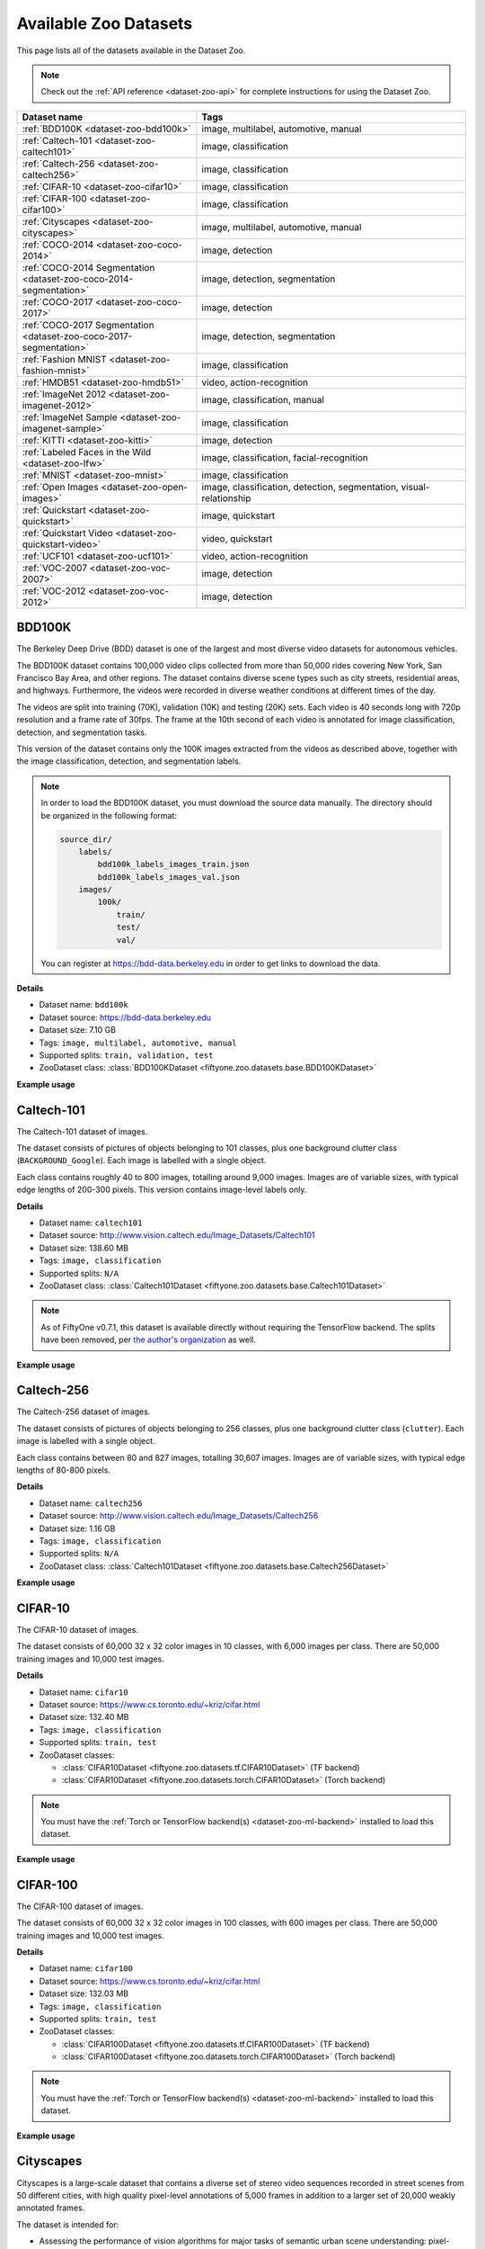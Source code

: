 .. _dataset-zoo-datasets:

Available Zoo Datasets
======================

.. default-role:: code

This page lists all of the datasets available in the Dataset Zoo.

.. note::

    Check out the :ref:`API reference <dataset-zoo-api>` for complete
    instructions for using the Dataset Zoo.

.. table::
    :widths: 40 60

    +--------------------------------------------------------------------+---------------------------------------------------------------------------+
    | Dataset name                                                       | Tags                                                                      |
    +====================================================================+===========================================================================+
    | :ref:`BDD100K <dataset-zoo-bdd100k>`                               | image, multilabel, automotive, manual                                     |
    +--------------------------------------------------------------------+---------------------------------------------------------------------------+
    | :ref:`Caltech-101 <dataset-zoo-caltech101>`                        | image, classification                                                     |
    +--------------------------------------------------------------------+---------------------------------------------------------------------------+
    | :ref:`Caltech-256 <dataset-zoo-caltech256>`                        | image, classification                                                     |
    +--------------------------------------------------------------------+---------------------------------------------------------------------------+
    | :ref:`CIFAR-10 <dataset-zoo-cifar10>`                              | image, classification                                                     |
    +--------------------------------------------------------------------+---------------------------------------------------------------------------+
    | :ref:`CIFAR-100 <dataset-zoo-cifar100>`                            | image, classification                                                     |
    +--------------------------------------------------------------------+---------------------------------------------------------------------------+
    | :ref:`Cityscapes <dataset-zoo-cityscapes>`                         | image, multilabel, automotive, manual                                     |
    +--------------------------------------------------------------------+---------------------------------------------------------------------------+
    | :ref:`COCO-2014 <dataset-zoo-coco-2014>`                           | image, detection                                                          |
    +--------------------------------------------------------------------+---------------------------------------------------------------------------+
    | :ref:`COCO-2014 Segmentation <dataset-zoo-coco-2014-segmentation>` | image, detection, segmentation                                            |
    +--------------------------------------------------------------------+---------------------------------------------------------------------------+
    | :ref:`COCO-2017 <dataset-zoo-coco-2017>`                           | image, detection                                                          |
    +--------------------------------------------------------------------+---------------------------------------------------------------------------+
    | :ref:`COCO-2017 Segmentation <dataset-zoo-coco-2017-segmentation>` | image, detection, segmentation                                            |
    +--------------------------------------------------------------------+---------------------------------------------------------------------------+
    | :ref:`Fashion MNIST <dataset-zoo-fashion-mnist>`                   | image, classification                                                     |
    +--------------------------------------------------------------------+---------------------------------------------------------------------------+
    | :ref:`HMDB51 <dataset-zoo-hmdb51>`                                 | video, action-recognition                                                 |
    +--------------------------------------------------------------------+---------------------------------------------------------------------------+
    | :ref:`ImageNet 2012 <dataset-zoo-imagenet-2012>`                   | image, classification, manual                                             |
    +--------------------------------------------------------------------+---------------------------------------------------------------------------+
    | :ref:`ImageNet Sample <dataset-zoo-imagenet-sample>`               | image, classification                                                     |
    +--------------------------------------------------------------------+---------------------------------------------------------------------------+
    | :ref:`KITTI <dataset-zoo-kitti>`                                   | image, detection                                                          |
    +--------------------------------------------------------------------+---------------------------------------------------------------------------+
    | :ref:`Labeled Faces in the Wild <dataset-zoo-lfw>`                 | image, classification, facial-recognition                                 |
    +--------------------------------------------------------------------+---------------------------------------------------------------------------+
    | :ref:`MNIST <dataset-zoo-mnist>`                                   | image, classification                                                     |
    +--------------------------------------------------------------------+---------------------------------------------------------------------------+
    | :ref:`Open Images <dataset-zoo-open-images>`                       | image, classification, detection, segmentation, visual-relationship       |
    +--------------------------------------------------------------------+---------------------------------------------------------------------------+
    | :ref:`Quickstart <dataset-zoo-quickstart>`                         | image, quickstart                                                         |
    +--------------------------------------------------------------------+---------------------------------------------------------------------------+
    | :ref:`Quickstart Video <dataset-zoo-quickstart-video>`             | video, quickstart                                                         |
    +--------------------------------------------------------------------+---------------------------------------------------------------------------+
    | :ref:`UCF101 <dataset-zoo-ucf101>`                                 | video, action-recognition                                                 |
    +--------------------------------------------------------------------+---------------------------------------------------------------------------+
    | :ref:`VOC-2007 <dataset-zoo-voc-2007>`                             | image, detection                                                          |
    +--------------------------------------------------------------------+---------------------------------------------------------------------------+
    | :ref:`VOC-2012 <dataset-zoo-voc-2012>`                             | image, detection                                                          |
    +--------------------------------------------------------------------+---------------------------------------------------------------------------+

.. _dataset-zoo-bdd100k:

BDD100K
-------

The Berkeley Deep Drive (BDD) dataset is one of the largest and most diverse
video datasets for autonomous vehicles.

The BDD100K dataset contains 100,000 video clips collected from more than
50,000 rides covering New York, San Francisco Bay Area, and other regions.
The dataset contains diverse scene types such as city streets, residential
areas, and highways. Furthermore, the videos were recorded in diverse
weather conditions at different times of the day.

The videos are split into training (70K), validation (10K) and testing
(20K) sets. Each video is 40 seconds long with 720p resolution and a frame
rate of 30fps. The frame at the 10th second of each video is annotated for
image classification, detection, and segmentation tasks.

This version of the dataset contains only the 100K images extracted from
the videos as described above, together with the image classification,
detection, and segmentation labels.

.. note::

    In order to load the BDD100K dataset, you must download the source data
    manually. The directory should be organized in the following format:

    .. code-block:: text

        source_dir/
            labels/
                bdd100k_labels_images_train.json
                bdd100k_labels_images_val.json
            images/
                100k/
                    train/
                    test/
                    val/

    You can register at https://bdd-data.berkeley.edu in order to get links
    to download the data.

**Details**

-   Dataset name: ``bdd100k``
-   Dataset source: https://bdd-data.berkeley.edu
-   Dataset size: 7.10 GB
-   Tags: ``image, multilabel, automotive, manual``
-   Supported splits: ``train, validation, test``
-   ZooDataset class:
    :class:`BDD100KDataset <fiftyone.zoo.datasets.base.BDD100KDataset>`

**Example usage**

.. tabs::

  .. group-tab:: Python

    .. code-block:: python
        :linenos:

        import fiftyone as fo
        import fiftyone.zoo as foz

        # The path to the source files that you manually downloaded
        source_dir = "/path/to/dir-with-bdd100k-files"

        dataset = foz.load_zoo_dataset(
            "bdd100k",
            split="validation",
            source_dir=source_dir,
        )

        session = fo.launch_app(dataset)

  .. group-tab:: CLI

    .. code-block:: shell

        # The path to the source files that you manually downloaded
        SOURCE_DIR="/path/to/dir-with-bdd100k-files"

        fiftyone zoo datasets load bdd100k --split validation \
            --kwargs "source_dir=${SOURCE_DIR}"

        fiftyone app launch bdd100k-validation

.. image:: ../../images/dataset_zoo/bdd100k-validation.png
   :alt: bdd100k-validation
   :align: center

.. _dataset-zoo-caltech101:

Caltech-101
-----------

The Caltech-101 dataset of images.

The dataset consists of pictures of objects belonging to 101 classes, plus
one background clutter class (``BACKGROUND_Google``). Each image is labelled
with a single object.

Each class contains roughly 40 to 800 images, totalling around 9,000
images. Images are of variable sizes, with typical edge lengths of 200-300
pixels. This version contains image-level labels only.

**Details**

-   Dataset name: ``caltech101``
-   Dataset source: http://www.vision.caltech.edu/Image_Datasets/Caltech101
-   Dataset size: 138.60 MB
-   Tags: ``image, classification``
-   Supported splits: ``N/A``
-   ZooDataset class:
    :class:`Caltech101Dataset <fiftyone.zoo.datasets.base.Caltech101Dataset>`

.. note::

    As of FiftyOne v0.7.1, this dataset is available directly without requiring
    the TensorFlow backend. The splits have been removed, per
    `the author's organization <http://www.vision.caltech.edu/Image_Datasets/Caltech101>`_
    as well.

**Example usage**

.. tabs::

  .. group-tab:: Python

    .. code-block:: python
        :linenos:

        import fiftyone as fo
        import fiftyone.zoo as foz

        dataset = foz.load_zoo_dataset("caltech101")

        session = fo.launch_app(dataset)

  .. group-tab:: CLI

    .. code-block:: shell

        fiftyone zoo datasets load caltech101

        fiftyone app launch caltech101

.. image:: ../../images/dataset_zoo/caltech101.png
   :alt: caltech101
   :align: center

.. _dataset-zoo-caltech256:

Caltech-256
-----------

The Caltech-256 dataset of images.

The dataset consists of pictures of objects belonging to 256 classes, plus
one background clutter class (``clutter``). Each image is labelled with a
single object.

Each class contains between 80 and 827 images, totalling 30,607 images.
Images are of variable sizes, with typical edge lengths of 80-800 pixels.

**Details**

-   Dataset name: ``caltech256``
-   Dataset source: http://www.vision.caltech.edu/Image_Datasets/Caltech256
-   Dataset size: 1.16 GB
-   Tags: ``image, classification``
-   Supported splits: ``N/A``
-   ZooDataset class:
    :class:`Caltech101Dataset <fiftyone.zoo.datasets.base.Caltech256Dataset>`

**Example usage**

.. tabs::

  .. group-tab:: Python

    .. code-block:: python
        :linenos:

        import fiftyone as fo
        import fiftyone.zoo as foz

        dataset = foz.load_zoo_dataset("caltech256")

        session = fo.launch_app(dataset)

  .. group-tab:: CLI

    .. code-block:: shell

        fiftyone zoo datasets load caltech256

        fiftyone app launch caltech256

.. image:: ../../images/dataset_zoo/caltech256.png
   :alt: caltech256
   :align: center

.. _dataset-zoo-cifar10:

CIFAR-10
--------

The CIFAR-10 dataset of images.

The dataset consists of 60,000 32 x 32 color images in 10 classes, with 6,000
images per class. There are 50,000 training images and 10,000 test images.

**Details**

-   Dataset name: ``cifar10``
-   Dataset source: https://www.cs.toronto.edu/~kriz/cifar.html
-   Dataset size: 132.40 MB
-   Tags: ``image, classification``
-   Supported splits: ``train, test``
-   ZooDataset classes:

    -   :class:`CIFAR10Dataset <fiftyone.zoo.datasets.tf.CIFAR10Dataset>` (TF backend)
    -   :class:`CIFAR10Dataset <fiftyone.zoo.datasets.torch.CIFAR10Dataset>` (Torch backend)

.. note::

    You must have the
    :ref:`Torch or TensorFlow backend(s) <dataset-zoo-ml-backend>` installed to
    load this dataset.

**Example usage**

.. tabs::

  .. group-tab:: Python

    .. code-block:: python
        :linenos:

        import fiftyone as fo
        import fiftyone.zoo as foz

        dataset = foz.load_zoo_dataset("cifar10", split="test")

        session = fo.launch_app(dataset)

  .. group-tab:: CLI

    .. code-block:: shell

        fiftyone zoo datasets load cifar10 --split test

        fiftyone app launch cifar10-test

.. image:: ../../images/dataset_zoo/cifar10-test.png
   :alt: cifar10-test
   :align: center

.. _dataset-zoo-cifar100:

CIFAR-100
---------

The CIFAR-100 dataset of images.

The dataset consists of 60,000 32 x 32 color images in 100 classes, with
600 images per class. There are 50,000 training images and 10,000 test
images.

**Details**

-   Dataset name: ``cifar100``
-   Dataset source: https://www.cs.toronto.edu/~kriz/cifar.html
-   Dataset size: 132.03 MB
-   Tags: ``image, classification``
-   Supported splits: ``train, test``
-   ZooDataset classes:

    -   :class:`CIFAR100Dataset <fiftyone.zoo.datasets.tf.CIFAR100Dataset>` (TF backend)
    -   :class:`CIFAR100Dataset <fiftyone.zoo.datasets.torch.CIFAR100Dataset>` (Torch backend)

.. note::

    You must have the
    :ref:`Torch or TensorFlow backend(s) <dataset-zoo-ml-backend>` installed to
    load this dataset.

**Example usage**

.. tabs::

  .. group-tab:: Python

    .. code-block:: python
        :linenos:

        import fiftyone as fo
        import fiftyone.zoo as foz

        dataset = foz.load_zoo_dataset("cifar100", split="test")

        session = fo.launch_app(dataset)

  .. group-tab:: CLI

    .. code-block:: shell

        fiftyone zoo datasets load cifar100 --split test

        fiftyone app launch cifar100-test

.. image:: ../../images/dataset_zoo/cifar100-test.png
   :alt: cifar100-test
   :align: center

.. _dataset-zoo-cityscapes:

Cityscapes
----------

Cityscapes is a large-scale dataset that contains a diverse set of
stereo video sequences recorded in street scenes from 50 different cities,
with high quality pixel-level annotations of 5,000 frames in addition to a
larger set of 20,000 weakly annotated frames.

The dataset is intended for:

-   Assessing the performance of vision algorithms for major tasks of
    semantic urban scene understanding: pixel-level, instance-level, and
    panoptic semantic labeling
-   Supporting research that aims to exploit large volumes of (weakly)
    annotated data, e.g. for training deep neural networks

.. note::

    In order to load the Cityscapes dataset, you must download the source data
    manually. The directory should be organized in the following format:

    .. code-block:: text

        source_dir/
            leftImg8bit_trainvaltest.zip
            gtFine_trainvaltest.zip         # optional
            gtCoarse.zip                    # optional
            gtBbox_cityPersons_trainval     # optional

    You can register at https://www.cityscapes-dataset.com/register in order
    to get links to download the data.

**Details**

-   Dataset name: ``cityscapes``
-   Dataset source: https://www.cityscapes-dataset.com
-   Dataset size: 11.80 GB
-   Tags: ``image, multilabel, automotive, manual``
-   Supported splits: ``train, validation, test``
-   ZooDataset class:
    :class:`CityscapesDataset <fiftyone.zoo.datasets.base.CityscapesDataset>`

**Example usage**

.. tabs::

  .. group-tab:: Python

    .. code-block:: python
        :linenos:

        import fiftyone as fo
        import fiftyone.zoo as foz

        # The path to the source files that you manually downloaded
        source_dir = "/path/to/dir-with-cityscapes-files"

        dataset = foz.load_zoo_dataset(
            "cityscapes",
            split="validation",
            source_dir=source_dir,
        )

        session = fo.launch_app(dataset)

  .. group-tab:: CLI

    .. code-block:: shell

        # The path to the source files that you manually downloaded
        SOURCE_DIR="/path/to/dir-with-cityscapes-files"

        fiftyone zoo datasets load cityscapes --split validation \
            --kwargs "source_dir=${SOURCE_DIR}"

        fiftyone app launch cityscapes-validation

.. image:: ../../images/dataset_zoo/cityscapes-validation.png
   :alt: cityscapes-validation
   :align: center

.. _dataset-zoo-coco-2014:

COCO-2014
---------

COCO is a large-scale object detection, segmentation, and captioning
dataset.

This version contains images, bounding boxes and labels for the 2014
version of the dataset.

Notes:

-   COCO defines 91 classes but the data only uses 80 classes
-   Some images from the train and validation sets don't have annotations
-   The test set does not have annotations
-   COCO 2014 and 2017 uses the same images, but different train/val/test
    splits

**Details**

-   Dataset name: ``coco-2014``
-   Dataset source: http://cocodataset.org/#home
-   Dataset size: 37.57 GB
-   Tags: ``image, detection``
-   Supported splits: ``train, validation, test``
-   ZooDataset classes:

    -   :class:`COCO2014Dataset <fiftyone.zoo.datasets.tf.COCO2014Dataset>` (TF backend)
    -   :class:`COCO2014Dataset <fiftyone.zoo.datasets.torch.COCO2014Dataset>` (Torch backend)

.. note::

    You must have the
    :ref:`Torch or TensorFlow backend(s) <dataset-zoo-ml-backend>` installed to
    load this dataset.

**Example usage**

.. tabs::

  .. group-tab:: Python

    .. code-block:: python
        :linenos:

        import fiftyone as fo
        import fiftyone.zoo as foz

        dataset = foz.load_zoo_dataset("coco-2014", split="validation")

        session = fo.launch_app(dataset)

  .. group-tab:: CLI

    .. code-block:: shell

        fiftyone zoo datasets load coco-2014 --split validation

        fiftyone app launch coco-2014-validation

.. image:: ../../images/dataset_zoo/coco-2014-validation.png
   :alt: coco-2014-validation
   :align: center

.. _dataset-zoo-coco-2014-segmentation:

COCO-2014 Segmentation
----------------------

COCO is a large-scale object detection, segmentation, and captioning
dataset.

This version contains images, bounding boxes, segmentations, and labels for
the 2014 version of the dataset.

Notes:

-   COCO defines 91 classes but the data only uses 80 classes
-   Some images from the train and validation sets don't have annotations
-   The test set does not have annotations
-   COCO 2014 and 2017 uses the same images, but different train/val/test
    splits

**Details**

-   Dataset name: ``coco-2014-segmentation``
-   Dataset source: http://cocodataset.org/#home
-   Dataset size: 37.57 GB
-   Tags: ``image, detection, segmentation``
-   Supported splits: ``test, train, validation``
-   ZooDataset class:
    :class:`COCO2014Dataset <fiftyone.zoo.datasets.base.COCO2014Dataset>`

**Example usage**

.. tabs::

  .. group-tab:: Python

    .. code-block:: python
        :linenos:

        import fiftyone as fo
        import fiftyone.zoo as foz

        dataset = foz.load_zoo_dataset("coco-2014-segmentation", split="validation")

        session = fo.launch_app(dataset)

  .. group-tab:: CLI

    .. code-block:: shell

        fiftyone zoo datasets load coco-2014-segmentation --split validation

        fiftyone app launch coco-2014-segmentation-validation

.. image:: ../../images/dataset_zoo/coco-2014-segmentation-validation.png
   :alt: coco-2014-segmentation-validation
   :align: center

.. _dataset-zoo-coco-2017:

COCO-2017
---------

COCO is a large-scale object detection, segmentation, and captioning
dataset.

This version contains images, bounding boxes and labels for the 2017
version of the dataset.

Notes:

-   COCO defines 91 classes but the data only uses 80 classes
-   Some images from the train and validation sets don't have annotations
-   The test set does not have annotations
-   COCO 2014 and 2017 uses the same images, but different train/val/test
    splits

**Details**

-   Dataset name: ``coco-2017``
-   Dataset source: http://cocodataset.org/#home
-   Dataset size: 25.20 GB
-   Tags: ``image, detection``
-   Supported splits: ``train, validation, test``
-   ZooDataset classes:

    -   :class:`COCO2017Dataset <fiftyone.zoo.datasets.tf.COCO2017Dataset>` (TF backend)
    -   :class:`COCO2017Dataset <fiftyone.zoo.datasets.torch.COCO2017Dataset>` (Torch backend)

.. note::

    You must have the
    :ref:`Torch or TensorFlow backend(s) <dataset-zoo-ml-backend>` installed to
    load this dataset.

**Example usage**

.. tabs::

  .. group-tab:: Python

    .. code-block:: python
        :linenos:

        import fiftyone as fo
        import fiftyone.zoo as foz

        dataset = foz.load_zoo_dataset("coco-2017", split="validation")

        session = fo.launch_app(dataset)

  .. group-tab:: CLI

    .. code-block:: shell

        fiftyone zoo datasets load coco-2017 --split validation

        fiftyone app launch coco-2017-validation

.. image:: ../../images/dataset_zoo/coco-2017-validation.png
   :alt: coco-2017-validation
   :align: center

.. _dataset-zoo-coco-2017-segmentation:

COCO-2017 Segmentation
----------------------

COCO is a large-scale object detection, segmentation, and captioning
dataset.

This version contains images, bounding boxes, segmentations, and labels for
the 2017 version of the dataset.

Notes:

-   COCO defines 91 classes but the data only uses 80 classes
-   Some images from the train and validation sets don't have annotations
-   The test set does not have annotations
-   COCO 2014 and 2017 uses the same images, but different train/val/test
    splits

**Details**

-   Dataset name: ``coco-2017-segmentation``
-   Dataset source: http://cocodataset.org/#home
-   Dataset size: 25.20 GB
-   Tags: ``image, detection, segmentation``
-   Supported splits: ``test, train, validation``
-   ZooDataset class:
    :class:`COCO2017Dataset <fiftyone.zoo.datasets.base.COCO2017Dataset>`

**Example usage**

.. tabs::

  .. group-tab:: Python

    .. code-block:: python
        :linenos:

        import fiftyone as fo
        import fiftyone.zoo as foz

        dataset = foz.load_zoo_dataset("coco-2017-segmentation", split="validation")

        session = fo.launch_app(dataset)

  .. group-tab:: CLI

    .. code-block:: shell

        fiftyone zoo datasets load coco-2017-segmentation --split validation

        fiftyone app launch coco-2017-segmentation-validation

.. image:: ../../images/dataset_zoo/coco-2017-segmentation-validation.png
   :alt: coco-2017-segmentation-validation
   :align: center

.. _dataset-zoo-fashion-mnist:

Fashion MNIST
-------------

The Fashion-MNIST database of Zalando's fashion article images.

The dataset consists of 70,000 28 x 28 grayscale images in 10 classes.
There are 60,000 training images and 10,000 test images.

**Details**

-   Dataset name: ``fashion-mnist``
-   Dataset source: https://github.com/zalandoresearch/fashion-mnist
-   Dataset size: 36.42 MB
-   Tags: ``image, classification``
-   Supported splits: ``train, test``
-   ZooDataset classes:

    -   :class:`FashionMNISTDataset <fiftyone.zoo.datasets.tf.FashionMNISTDataset>` (TF backend)
    -   :class:`FashionMNISTDataset <fiftyone.zoo.datasets.torch.FashionMNISTDataset>` (Torch backend)

.. note::

    You must have the
    :ref:`Torch or TensorFlow backend(s) <dataset-zoo-ml-backend>` installed to
    load this dataset.

**Example usage**

.. tabs::

  .. group-tab:: Python

    .. code-block:: python
        :linenos:

        import fiftyone as fo
        import fiftyone.zoo as foz

        dataset = foz.load_zoo_dataset("fashion-mnist", split="test")

        session = fo.launch_app(dataset)

  .. group-tab:: CLI

    .. code-block:: shell

        fiftyone zoo datasets load fashion-mnist --split test

        fiftyone app launch fashion-mnist-test

.. image:: ../../images/dataset_zoo/fashion-mnist-test.png
   :alt: fashion-mnist-test
   :align: center

.. _dataset-zoo-hmdb51:

HMBD51
-------

HMDB51 is an action recognition dataset containing a total of 6,766
clips distributed across 51 action classes.

**Details**

-   Dataset name: ``hmdb51``
-   Dataset source: https://serre-lab.clps.brown.edu/resource/hmdb-a-large-human-motion-database
-   Dataset size: 2.16 GB
-   Tags: ``video, action-recognition``
-   Supported splits: ``train, test, other``
-   ZooDataset class:
    :class:`HMDB51Dataset <fiftyone.zoo.datasets.base.HMDB51Dataset>`

**Example usage**

.. tabs::

  .. group-tab:: Python

    .. code-block:: python
        :linenos:

        import fiftyone as fo
        import fiftyone.zoo as foz
        import fiftyone.utils.video as fouv

        dataset = foz.load_zoo_dataset("hmdb51", split="test")

        # Re-encode source videos as H.264 MP4s so they can be viewed in the App
        fouv.reencode_videos(dataset)

        session = fo.launch_app(dataset)

  .. group-tab:: CLI

    .. code-block:: shell

        fiftyone zoo datasets load hmdb51 --split test

        # Re-encode source videos as H.264 MP4s so they can be viewed in the App
        fiftyone utils transform-videos hmdb51-test --reencode

        fiftyone app launch hmdb51-test

.. image:: ../../images/dataset_zoo/hmdb51-test.png
   :alt: hmdb51-test
   :align: center

.. _dataset-zoo-imagenet-2012:

ImageNet 2012
-------------

The ImageNet 2012 dataset.

ImageNet, as known as ILSVRC 2012, is an image dataset organized according
to the WordNet hierarchy. Each meaningful concept in WordNet, possibly
described by multiple words or word phrases, is called a "synonym set" or
"synset". There are more than 100,000 synsets in WordNet, majority of them
are nouns (80,000+). ImageNet provides on average 1,000 images to
illustrate each synset. Images of each concept are quality-controlled and
human-annotated. In its completion, we hope ImageNet will offer tens of
millions of cleanly sorted images for most of the concepts in the WordNet
hierarchy.

Note that labels were never publicly released for the test set, so only the
training and validation sets are provided.

.. note::

    In order to load the ImageNet dataset, you must download the source data
    manually. The directory should be organized in the following format:

    .. code-block:: text

        source_dir/
            ILSVRC2012_devkit_t12.tar.gz    # both splits
            ILSVRC2012_img_train.tar        # train split
            ILSVRC2012_img_val.tar          # validation split

    You can register at http://www.image-net.org/download-images in order to
    get links to download the data.

**Details**

-   Dataset name: ``imagenet-2012``
-   Dataset source: http://image-net.org
-   Dataset size: 144.02 GB
-   Tags: ``image, classification, manual``
-   Supported splits: ``train, validation``
-   ZooDataset classes:

    -   :class:`ImageNet2012Dataset <fiftyone.zoo.datasets.tf.ImageNet2012Dataset>` (TF backend)
    -   :class:`ImageNet2012Dataset <fiftyone.zoo.datasets.torch.ImageNet2012Dataset>` (Torch backend)

.. note::

    You must have the
    :ref:`Torch or TensorFlow backend(s) <dataset-zoo-ml-backend>` installed to
    load this dataset.

**Example usage**

.. tabs::

  .. group-tab:: Python

    .. code-block:: python
        :linenos:

        import fiftyone as fo
        import fiftyone.zoo as foz

        # The path to the source files that you manually downloaded
        source_dir = "/path/to/dir-with-imagenet-files"

        dataset = foz.load_zoo_dataset(
            "imagenet-2012",
            split="validation",
            source_dir=source_dir,
        )

        session = fo.launch_app(dataset)

  .. group-tab:: CLI

    .. code-block:: shell

        # The path to the source files that you manually downloaded
        SOURCE_DIR="/path/to/dir-with-imagenet-files"

        fiftyone zoo datasets load imagenet-2012 --split validation \
            --kwargs "source_dir=${SOURCE_DIR}"

        fiftyone app launch imagenet-2012-validation

.. image:: ../../images/dataset_zoo/imagenet-2012-validation.png
   :alt: imagenet-2012-validation
   :align: center

.. _dataset-zoo-imagenet-sample:

ImageNet Sample
---------------

A small sample of images from the ImageNet 2012 dataset.

The dataset contains 1,000 images, one randomly chosen from each class of
the validation split of the ImageNet 2012 dataset.

These images are provided according to the terms below.

.. code-block:: text

    You have been granted access for non-commercial research/educational
    use. By accessing the data, you have agreed to the following terms.

    You (the "Researcher") have requested permission to use the ImageNet
    database (the "Database") at Princeton University and Stanford
    University. In exchange for such permission, Researcher hereby agrees
    to the following terms and conditions:

    1.  Researcher shall use the Database only for non-commercial research
        and educational purposes.
    2.  Princeton University and Stanford University make no
        representations or warranties regarding the Database, including but
        not limited to warranties of non-infringement or fitness for a
        particular purpose.
    3.  Researcher accepts full responsibility for his or her use of the
        Database and shall defend and indemnify Princeton University and
        Stanford University, including their employees, Trustees, officers
        and agents, against any and all claims arising from Researcher's
        use of the Database, including but not limited to Researcher's use
        of any copies of copyrighted images that he or she may create from
        the Database.
    4.  Researcher may provide research associates and colleagues with
        access to the Database provided that they first agree to be bound
        by these terms and conditions.
    5.  Princeton University and Stanford University reserve the right to
        terminate Researcher's access to the Database at any time.
    6.  If Researcher is employed by a for-profit, commercial entity,
        Researcher's employer shall also be bound by these terms and
        conditions, and Researcher hereby represents that he or she is
        fully authorized to enter into this agreement on behalf of such
        employer.
    7.  The law of the State of New Jersey shall apply to all disputes
        under this agreement.

**Details**

-   Dataset name: ``imagenet-sample``
-   Dataset source: http://image-net.org
-   Dataset size: 98.26 MB
-   Tags: ``image, classification``
-   Supported splits: ``N/A``
-   ZooDataset class:
    :class:`ImageNetSampleDataset <fiftyone.zoo.datasets.base.ImageNetSampleDataset>`

**Example usage**

.. tabs::

  .. group-tab:: Python

    .. code-block:: python
        :linenos:

        import fiftyone as fo
        import fiftyone.zoo as foz

        dataset = foz.load_zoo_dataset("imagenet-sample")

        session = fo.launch_app(dataset)

  .. group-tab:: CLI

    .. code-block:: shell

        fiftyone zoo datasets load imagenet-sample

        fiftyone app launch imagenet-sample

.. image:: ../../images/dataset_zoo/imagenet-sample.png
   :alt: imagenet-sample
   :align: center

.. _dataset-zoo-kitti:

KITTI
-----

KITTI contains a suite of vision tasks built using an autonomous
driving platform.

The full benchmark contains many tasks such as stereo, optical flow, visual
odometry, etc. This dataset contains the object detection dataset,
including the monocular images and bounding boxes.

The training split contains 7,481 images annotated with 2D and 3D bounding
boxes (currently only the 2D detections are loaded), and the test split
contains 7,518 unlabeled images.

A full description of the annotations can be found in the README of the
object development kit on the KITTI homepage.

**Details**

-   Dataset name: ``kitti``
-   Dataset source: http://www.cvlibs.net/datasets/kitti
-   Dataset size: 11.71 GB
-   Tags: ``image, detection``
-   Supported splits: ``train, test``
-   ZooDataset class:
    :class:`KITTIDataset <fiftyone.zoo.datasets.base.KITTIDataset>`

.. note::

    As of FiftyOne v0.7.1, this dataset is available directly without requiring
    the TensorFlow backend. The splits have been updated to match
    `the author's organization <http://www.cvlibs.net/datasets/kitti/eval_object.php?obj_benchmark=2d>`_
    as well.

**Example usage**

.. tabs::

  .. group-tab:: Python

    .. code-block:: python
        :linenos:

        import fiftyone as fo
        import fiftyone.zoo as foz

        dataset = foz.load_zoo_dataset("kitti", split="train")

        session = fo.launch_app(dataset)

  .. group-tab:: CLI

    .. code-block:: shell

        fiftyone zoo datasets load kitti --split train

        fiftyone app launch kitti-train

.. image:: ../../images/dataset_zoo/kitti-train.png
   :alt: kitti-train
   :align: center

.. _dataset-zoo-lfw:

Labeled Faces in the Wild
-------------------------

Labeled Faces in the Wild is a public benchmark for face verification,
also known as pair matching.

The dataset contains 13,233 images of 5,749 people's faces collected from
the web. Each face has been labeled with the name of the person pictured.
1,680 of the people pictured have two or more distinct photos in the data
set. The only constraint on these faces is that they were detected by the
Viola-Jones face detector.

**Details**

-   Dataset name: ``lfw``
-   Dataset source: http://vis-www.cs.umass.edu/lfw
-   Dataset size: 173.00 MB
-   Tags: ``image, classification, facial-recognition``
-   Supported splits: ``test, train``
-   ZooDataset class:
    :class:`LabeledFacesInTheWildDataset <fiftyone.zoo.datasets.base.LabeledFacesInTheWildDataset>`

**Example usage**

.. tabs::

  .. group-tab:: Python

    .. code-block:: python
        :linenos:

        import fiftyone as fo
        import fiftyone.zoo as foz

        dataset = foz.load_zoo_dataset("lfw", split="test")

        session = fo.launch_app(dataset)

  .. group-tab:: CLI

    .. code-block:: shell

        fiftyone zoo datasets load lfw --split test

        fiftyone app launch lfw-test

.. image:: ../../images/dataset_zoo/lfw-test.png
   :alt: lfw-test
   :align: center

.. _dataset-zoo-mnist:

MNIST
-----

The MNIST database of handwritten digits.

The dataset consists of 70,000 28 x 28 grayscale images in 10 classes.
There are 60,000 training images and 10,000 test images.

**Details**

-   Dataset name: ``mnist``
-   Dataset source: http://yann.lecun.com/exdb/mnist
-   Dataset size: 21.00 MB
-   Tags: ``image, classification``
-   Supported splits: ``train, test``
-   ZooDataset classes:

    -   :class:`MNISTDataset <fiftyone.zoo.datasets.tf.MNISTDataset>` (TF backend)
    -   :class:`MNISTDataset <fiftyone.zoo.datasets.torch.MNISTDataset>` (Torch backend)

.. note::

    You must have the
    :ref:`Torch or TensorFlow backend(s) <dataset-zoo-ml-backend>` installed to
    load this dataset.

**Example usage**

.. tabs::

  .. group-tab:: Python

    .. code-block:: python
        :linenos:

        import fiftyone as fo
        import fiftyone.zoo as foz

        dataset = foz.load_zoo_dataset("mnist", split="test")

        session = fo.launch_app(dataset)

  .. group-tab:: CLI

    .. code-block:: shell

        fiftyone zoo datasets load mnist --split test

        fiftyone app launch mnist-test

.. image:: ../../images/dataset_zoo/mnist-test.png
   :alt: mnist-test
   :align: center

.. _dataset-zoo-open-images:

Open Images
-----------

Open Images is a dataset of totalling ~9 million images. Roughly 2 million are
annotated and available in this zoo. The dataset contains annotations for
classification, detection, segmentation, and visual relationship tasks across
601 object classes.

Partial downloads:

-   You can specify subsets of data to download with the ``classes``,
    ``attributes``, ``label_types``, and ``max_samples`` parameters
-   You can specify specific images to load by their ID using ``image_ids``
    or ``image_ids_file`` parameters

Full split stats:

-   Train split:  1,743,042 images (513 GB)
-   Test split: 125,436 images (36 GB)
-   Validation split: 41,620 images (12 GB)

Notes:

-   Currently, only Open Images V6 is supported
-   Not all images contain all types of labels
-   All images have been rescaled so that their largest side is at most
    1024 pixels
-   `Localized narratives <https://google.github.io/localized-narratives/>`_
    are not included in this implementation

**Details**

-   Dataset name: ``open-images``
-   Dataset source: https://storage.googleapis.com/openimages/web/index.html
-   Dataset size: 561 GB
-   Tags: ``image, detection, segmentation, classification, visual-relationship``
-   Supported splits: ``train, test, validation``
-   ZooDataset class:
    :class:`OpenImagesDataset <fiftyone.zoo.datasets.base.OpenImagesDataset>`

**Example usage**

.. tabs::

  .. group-tab:: Python

    .. code-block:: python
        :linenos:

        import fiftyone as fo
        import fiftyone.zoo as foz

        dataset = foz.load_zoo_dataset("open-images", split="validation", max_samples=50)

        session = fo.launch_app(dataset)

        subset = foz.load_zoo_dataset(
            "open-images",
            split="validation",
            label_types=["detections", "relationships"],
            classes=["Fedora", "Piano"],
            max_samples=50,
        )

        session.dataset = subset

  .. group-tab:: CLI

    .. code-block:: shell

        fiftyone zoo datasets load open-images -s validation \
            -k max_samples=50 label_types=segmentations,classifications \
            classes=Fedora,Piano

        fiftyone app launch open-images-validation

.. image:: ../../images/dataset_zoo/open-images-v6.png
   :alt: open-images
   :align: center

.. _dataset-zoo-quickstart:

Quickstart
----------

A small dataset with ground truth bounding boxes and predictions.

The dataset consists of 200 images from the validation split of COCO-2017,
with model predictions generated by an out-of-the-box Faster R-CNN model
from
`torchvision.models <https://pytorch.org/docs/stable/torchvision/models.html>`_.

**Details**

-   Dataset name: ``quickstart``
-   Dataset size: 23.40 MB
-   Tags: ``image, quickstart``
-   Supported splits: ``N/A``
-   ZooDataset class:
    :class:`QuickstartDataset <fiftyone.zoo.datasets.base.QuickstartDataset>`

**Example usage**

.. tabs::

  .. group-tab:: Python

    .. code-block:: python
        :linenos:

        import fiftyone as fo
        import fiftyone.zoo as foz

        dataset = foz.load_zoo_dataset("quickstart")

        session = fo.launch_app(dataset)

  .. group-tab:: CLI

    .. code-block:: shell

        fiftyone zoo datasets load quickstart

        fiftyone app launch quickstart

.. image:: ../../images/dataset_zoo/quickstart.png
   :alt: quickstart
   :align: center

.. _dataset-zoo-quickstart-video:

Quickstart Video
----------------

A small video dataset with dense annotations.

The dataset consists of 10 video segments with dense object detections
generated by human annotators.

**Details**

-   Dataset name: ``quickstart-video``
-   Dataset size: 35.20 MB
-   Tags: ``video, quickstart``
-   Supported splits: ``N/A``
-   ZooDataset class:
    :class:`QuickstartVideoDataset <fiftyone.zoo.datasets.base.QuickstartVideoDataset>`

**Example usage**

.. tabs::

  .. group-tab:: Python

    .. code-block:: python
        :linenos:

        import fiftyone as fo
        import fiftyone.zoo as foz

        dataset = foz.load_zoo_dataset("quickstart-video")

        session = fo.launch_app(dataset)

  .. group-tab:: CLI

    .. code-block:: shell

        fiftyone zoo datasets load quickstart-video

        fiftyone app launch quickstart-video

.. image:: ../../images/dataset_zoo/quickstart-video.png
   :alt: quickstart-video
   :align: center

.. _dataset-zoo-ucf101:

UCF101
------

UCF101 is an action recognition data set of realistic action videos,
collected from YouTube, having 101 action categories. This data set is an
extension of UCF50 data set which has 50 action categories.

With 13,320 videos from 101 action categories, UCF101 gives the largest
diversity in terms of actions and with the presence of large variations in
camera motion, object appearance and pose, object scale, viewpoint,
cluttered background, illumination conditions, etc, it is the most
challenging data set to date. As most of the available action recognition
data sets are not realistic and are staged by actors, UCF101 aims to
encourage further research into action recognition by learning and
exploring new realistic action categories.

The videos in 101 action categories are grouped into 25 groups, where each
group can consist of 4-7 videos of an action. The videos from the same
group may share some common features, such as similar background, similar
viewpoint, etc.

**Details**

-   Dataset name: ``ucf101``
-   Dataset source: https://www.crcv.ucf.edu/research/data-sets/ucf101
-   Dataset size: 6.48 GB
-   Tags: ``video, action-recognition``
-   Supported splits: ``train, test``
-   ZooDataset class:
    :class:`UCF101Dataset <fiftyone.zoo.datasets.base.UCF101Dataset>`

**Example usage**

.. tabs::

  .. group-tab:: Python

    .. code-block:: python
        :linenos:

        import fiftyone as fo
        import fiftyone.zoo as foz
        import fiftyone.utils.video as fouv

        dataset = foz.load_zoo_dataset("ucf101", split="test")

        # Re-encode source videos as H.264 MP4s so they can be viewed in the App
        fouv.reencode_videos(dataset)

        session = fo.launch_app(dataset)

  .. group-tab:: CLI

    .. code-block:: shell

        fiftyone zoo datasets load ucf101 --split test

        # Re-encode source videos as H.264 MP4s so they can be viewed in the App
        fiftyone utils transform-videos ucf101-test --reencode

        fiftyone app launch ucf101-test

.. image:: ../../images/dataset_zoo/ucf101-test.png
   :alt: ucf101-test
   :align: center

.. _dataset-zoo-voc-2007:

VOC-2007
--------

The dataset for the PASCAL Visual Object Classes Challenge 2007
(VOC2007) for the detection competition.

A total of 9,963 images are included in this dataset, where each image
contains a set of objects, out of 20 different classes, making a total of
24,640 annotated objects.

Note that, as per the official dataset, the test set of VOC2007 does not
contain annotations.

**Details**

-   Dataset name: ``voc-2007``
-   Dataset source: http://host.robots.ox.ac.uk/pascal/VOC/voc2007
-   Dataset size: 868.85 MB
-   Tags: ``image, detection``
-   Supported splits: ``train, validation, test``
-   ZooDataset classes:

    -   :class:`VOC2007Dataset <fiftyone.zoo.datasets.tf.VOC2007Dataset>` (TF backend)
    -   :class:`VOC2007Dataset <fiftyone.zoo.datasets.torch.VOC2007Dataset>` (Torch backend)

.. note::

    The ``test`` split is only available via the
    :ref:`TensorFlow backend <dataset-zoo-ml-backend>`.

.. note::

    You must have the
    :ref:`Torch or TensorFlow backend(s) <dataset-zoo-ml-backend>` installed to
    load this dataset.

**Example usage**

.. tabs::

  .. group-tab:: Python

    .. code-block:: python
        :linenos:

        import fiftyone as fo
        import fiftyone.zoo as foz

        dataset = foz.load_zoo_dataset("voc-2007", split="validation")

        session = fo.launch_app(dataset)

  .. group-tab:: CLI

    .. code-block:: shell

        fiftyone zoo datasets load voc-2007 --split validation

        fiftyone app launch voc-2007-validation

.. image:: ../../images/dataset_zoo/voc-2007-validation.png
   :alt: voc-2007-validation
   :align: center

.. _dataset-zoo-voc-2012:

VOC-2012
--------

The dataset for the PASCAL Visual Object Classes Challenge 2012
(VOC2012) for the detection competition.

A total of 11540 images are included in this dataset, where each image
contains a set of objects, out of 20 different classes, making a total of
27450 annotated objects.

Note that, as per the official dataset, the test set of VOC2012 does not
contain annotations.

**Details**

-   Dataset name: ``voc-2012``
-   Dataset source: http://host.robots.ox.ac.uk/pascal/VOC/voc2012
-   Dataset size: 3.59 GB
-   Tags: ``image, detection``
-   Supported splits: ``train, validation, test``
-   ZooDataset classes
    -   :class:`VOC2012Dataset <fiftyone.zoo.datasets.tf.VOC2012Dataset>` (TF backend)
    -   :class:`VOC2012Dataset <fiftyone.zoo.datasets.torch.VOC2012Dataset>` (Torch backend)

.. note::

    The ``test`` split is only available via the
    :ref:`TensorFlow backend <dataset-zoo-ml-backend>`.

.. note::

    You must have the
    :ref:`Torch or TensorFlow backend(s) <dataset-zoo-ml-backend>` installed to
    load this dataset.

**Example usage**

.. tabs::

  .. group-tab:: Python

    .. code-block:: python
        :linenos:

        import fiftyone as fo
        import fiftyone.zoo as foz

        dataset = foz.load_zoo_dataset("voc-2012", split="validation")

        session = fo.launch_app(dataset)

  .. group-tab:: CLI

    .. code-block:: shell

        fiftyone zoo datasets load voc-2012 --split validation

        fiftyone app launch voc-2012-validation

.. image:: ../../images/dataset_zoo/voc-2012-validation.png
   :alt: voc-2012-validation
   :align: center
